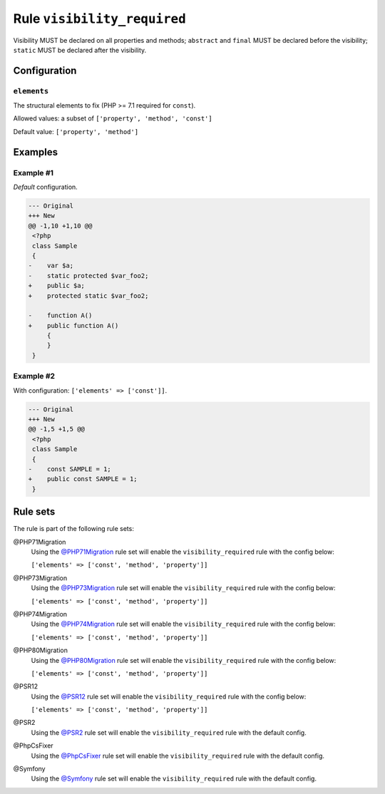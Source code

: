 ============================
Rule ``visibility_required``
============================

Visibility MUST be declared on all properties and methods; ``abstract`` and
``final`` MUST be declared before the visibility; ``static`` MUST be declared
after the visibility.

Configuration
-------------

``elements``
~~~~~~~~~~~~

The structural elements to fix (PHP >= 7.1 required for ``const``).

Allowed values: a subset of ``['property', 'method', 'const']``

Default value: ``['property', 'method']``

Examples
--------

Example #1
~~~~~~~~~~

*Default* configuration.

.. code-block:: diff

   --- Original
   +++ New
   @@ -1,10 +1,10 @@
    <?php
    class Sample
    {
   -    var $a;
   -    static protected $var_foo2;
   +    public $a;
   +    protected static $var_foo2;

   -    function A()
   +    public function A()
        {
        }
    }

Example #2
~~~~~~~~~~

With configuration: ``['elements' => ['const']]``.

.. code-block:: diff

   --- Original
   +++ New
   @@ -1,5 +1,5 @@
    <?php
    class Sample
    {
   -    const SAMPLE = 1;
   +    public const SAMPLE = 1;
    }

Rule sets
---------

The rule is part of the following rule sets:

@PHP71Migration
  Using the `@PHP71Migration <./../../ruleSets/PHP71Migration.rst>`_ rule set will enable the ``visibility_required`` rule with the config below:

  ``['elements' => ['const', 'method', 'property']]``

@PHP73Migration
  Using the `@PHP73Migration <./../../ruleSets/PHP73Migration.rst>`_ rule set will enable the ``visibility_required`` rule with the config below:

  ``['elements' => ['const', 'method', 'property']]``

@PHP74Migration
  Using the `@PHP74Migration <./../../ruleSets/PHP74Migration.rst>`_ rule set will enable the ``visibility_required`` rule with the config below:

  ``['elements' => ['const', 'method', 'property']]``

@PHP80Migration
  Using the `@PHP80Migration <./../../ruleSets/PHP80Migration.rst>`_ rule set will enable the ``visibility_required`` rule with the config below:

  ``['elements' => ['const', 'method', 'property']]``

@PSR12
  Using the `@PSR12 <./../../ruleSets/PSR12.rst>`_ rule set will enable the ``visibility_required`` rule with the config below:

  ``['elements' => ['const', 'method', 'property']]``

@PSR2
  Using the `@PSR2 <./../../ruleSets/PSR2.rst>`_ rule set will enable the ``visibility_required`` rule with the default config.

@PhpCsFixer
  Using the `@PhpCsFixer <./../../ruleSets/PhpCsFixer.rst>`_ rule set will enable the ``visibility_required`` rule with the default config.

@Symfony
  Using the `@Symfony <./../../ruleSets/Symfony.rst>`_ rule set will enable the ``visibility_required`` rule with the default config.
